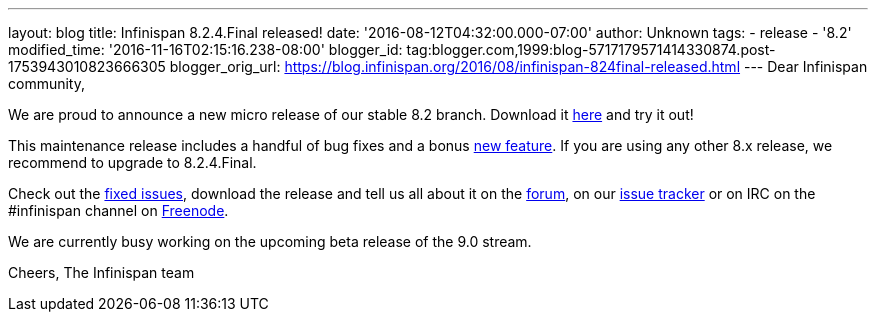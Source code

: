 ---
layout: blog
title: Infinispan 8.2.4.Final released!
date: '2016-08-12T04:32:00.000-07:00'
author: Unknown
tags:
- release
- '8.2'
modified_time: '2016-11-16T02:15:16.238-08:00'
blogger_id: tag:blogger.com,1999:blog-5717179571414330874.post-1753943010823666305
blogger_orig_url: https://blog.infinispan.org/2016/08/infinispan-824final-released.html
---
Dear Infinispan community,

We are proud to announce a new micro release of our stable 8.2 branch.
Download it http://infinispan.org/download/[here] and try it out!

This maintenance release includes a handful of bug fixes and a bonus
https://issues.jboss.org/browse/ISPN-6922[new feature]. If you are using
any other 8.x release, we recommend to upgrade to 8.2.4.Final.

Check out the
https://issues.jboss.org/secure/ReleaseNote.jspa?projectId=12310799&version=12330964[fixed
issues], download the release and tell us all about it on the
https://developer.jboss.org/en/infinispan/content[forum], on our
https://issues.jboss.org/projects/ISPN[issue tracker] or on IRC on the
#infinispan channel on
http://webchat.freenode.net/?channels=%23infinispan[Freenode].

We are currently busy working on the upcoming beta release of the 9.0
stream.

Cheers,
The Infinispan team
